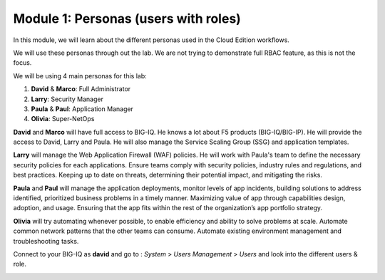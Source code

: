 Module 1: Personas (users with roles)
=====================================
In this module, we will learn about the different personas used in the Cloud Edition workflows.

We will use these personas through out the lab. We are not trying to demonstrate full RBAC feature, as this is not the focus.

We will be using 4 main personas for this lab:

1. **David** & **Marco**: Full Administrator
2. **Larry**: Security Manager
3. **Paula** & **Paul**: Application Manager
4. **Olivia**: Super-NetOps

**David** and **Marco** will have full access to BIG-IQ. He knows a lot about F5 products (BIG-IQ/BIG-IP).
He will provide the access to David, Larry and Paula. He will also manage the Service Scaling Group (SSG)
and application templates.

**Larry** will manage the Web Application Firewall (WAF) policies. He will work with Paula's team
to define the necessary security policies for each applications.
Ensure teams comply with security policies, industry rules and regulations, and best practices.
Keeping up to date on threats, determining their potential impact, and mitigating the risks.

**Paula** and **Paul** will manage the application deployments, monitor levels of app incidents, building solutions to address identified, prioritized business problems in a timely manner.
Maximizing value of app through capabilities design, adoption, and usage.
Ensuring that the app fits within the rest of the organization’s app portfolio strategy.

**Olivia** will try automating whenever possible, to enable efficiency and ability to solve problems at scale.
Automate common network patterns that the other teams can consume.
Automate existing environment management and troubleshooting tasks.

Connect to your BIG-IQ as **david** and go to : *System* > *Users Management* > *Users*
and look into the different users & role.

.. image:: ../pictures/module1/img_module1_lab2_1.png
  :align: center
  :scale: 80%

